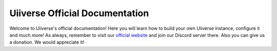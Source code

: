 *******************************
Uiiverse Official Documentation
*******************************

Welcome to Uiiverse's official documentation! Here you will learn how to build your own Uiiverse instance, configure it and much more! As always, remember to visit our `official website <https://uiiverse.xyz>`_ and join our Discord server there. Also you can give us a donation. We would appreciate it!
